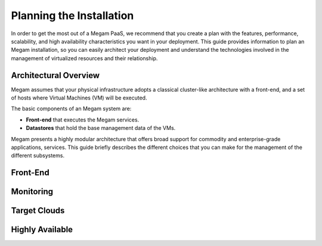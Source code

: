 .. _plan:

==========================
Planning the Installation
==========================

In order to get the most out of a Megam PaaS, we recommend that you create a plan with the features, performance, scalability, and high availability characteristics you want in your deployment. This guide provides information to plan an Megam installation, so you can easily architect your deployment and understand the technologies involved in the management of virtualized resources and their relationship.

Architectural Overview
======================

Megam assumes that your physical infrastructure adopts a classical cluster-like architecture with a front-end, and a set of hosts where Virtual Machines (VM) will be executed.

|high level architecture of cluster, its components and relationship|

The basic components of an Megam system are:

-  **Front-end** that executes the Megam services.
-  **Datastores** that hold the base management data of the VMs.

Megam presents a highly modular architecture that offers broad support for commodity and enterprise-grade applications, services. This guide briefly describes the different choices that you can make for the management of the different subsystems. 

|Megam Cloud Platform Support|

.. _nilavu:

Front-End
=========


Monitoring
==========


Target Clouds
==============


Highly Available
================

|image3|



.. |high level architecture of cluster, its components and relationship| image:: /images/megam_high.png
.. |Megam Cloud Platform Support| image:: /images/overview_builders.png
.. |image3| image:: /images/megam_ha.png
